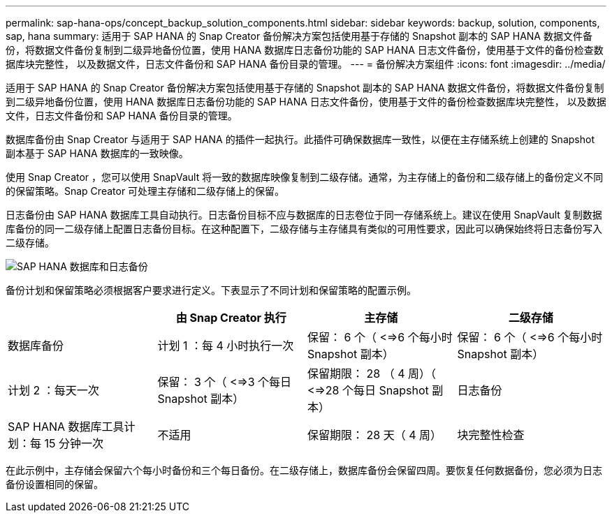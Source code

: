 ---
permalink: sap-hana-ops/concept_backup_solution_components.html 
sidebar: sidebar 
keywords: backup, solution, components, sap, hana 
summary: 适用于 SAP HANA 的 Snap Creator 备份解决方案包括使用基于存储的 Snapshot 副本的 SAP HANA 数据文件备份，将数据文件备份复制到二级异地备份位置，使用 HANA 数据库日志备份功能的 SAP HANA 日志文件备份，使用基于文件的备份检查数据库块完整性， 以及数据文件，日志文件备份和 SAP HANA 备份目录的管理。 
---
= 备份解决方案组件
:icons: font
:imagesdir: ../media/


[role="lead"]
适用于 SAP HANA 的 Snap Creator 备份解决方案包括使用基于存储的 Snapshot 副本的 SAP HANA 数据文件备份，将数据文件备份复制到二级异地备份位置，使用 HANA 数据库日志备份功能的 SAP HANA 日志文件备份，使用基于文件的备份检查数据库块完整性， 以及数据文件，日志文件备份和 SAP HANA 备份目录的管理。

数据库备份由 Snap Creator 与适用于 SAP HANA 的插件一起执行。此插件可确保数据库一致性，以便在主存储系统上创建的 Snapshot 副本基于 SAP HANA 数据库的一致映像。

使用 Snap Creator ，您可以使用 SnapVault 将一致的数据库映像复制到二级存储。通常，为主存储上的备份和二级存储上的备份定义不同的保留策略。Snap Creator 可处理主存储和二级存储上的保留。

日志备份由 SAP HANA 数据库工具自动执行。日志备份目标不应与数据库的日志卷位于同一存储系统上。建议在使用 SnapVault 复制数据库备份的同一二级存储上配置日志备份目标。在这种配置下，二级存储与主存储具有类似的可用性要求，因此可以确保始终将日志备份写入二级存储。

image::../media/sap_hana_database_log_backup.gif[SAP HANA 数据库和日志备份]

备份计划和保留策略必须根据客户要求进行定义。下表显示了不同计划和保留策略的配置示例。

|===
|  | 由 Snap Creator 执行 | 主存储 | 二级存储 


 a| 
数据库备份
 a| 
计划 1 ：每 4 小时执行一次
 a| 
保留： 6 个（ <=>6 个每小时 Snapshot 副本）
 a| 
保留： 6 个（ <=>6 个每小时 Snapshot 副本）



 a| 
计划 2 ：每天一次
 a| 
保留： 3 个（ <=>3 个每日 Snapshot 副本）
 a| 
保留期限： 28 （ 4 周）（ <=>28 个每日 Snapshot 副本）
 a| 
日志备份



 a| 
SAP HANA 数据库工具计划：每 15 分钟一次
 a| 
不适用
 a| 
保留期限： 28 天（ 4 周）
 a| 
块完整性检查

|===
在此示例中，主存储会保留六个每小时备份和三个每日备份。在二级存储上，数据库备份会保留四周。要恢复任何数据备份，您必须为日志备份设置相同的保留。
